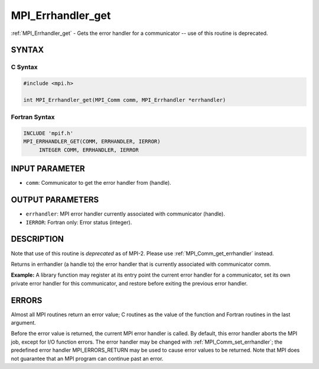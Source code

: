 .. _mpi_errhandler_get:


MPI_Errhandler_get
==================

.. include_body

:ref:`MPI_Errhandler_get` - Gets the error handler for a communicator --
use of this routine is deprecated.


SYNTAX
------


C Syntax
^^^^^^^^

.. code-block:: c

   #include <mpi.h>

   int MPI_Errhandler_get(MPI_Comm comm, MPI_Errhandler *errhandler)


Fortran Syntax
^^^^^^^^^^^^^^

.. code-block:: fortran

   INCLUDE 'mpif.h'
   MPI_ERRHANDLER_GET(COMM, ERRHANDLER, IERROR)
   	INTEGER	COMM, ERRHANDLER, IERROR


INPUT PARAMETER
---------------
* ``comm``: Communicator to get the error handler from (handle).

OUTPUT PARAMETERS
-----------------
* ``errhandler``: MPI error handler currently associated with communicator (handle).
* ``IERROR``: Fortran only: Error status (integer).

DESCRIPTION
-----------

Note that use of this routine is *deprecated* as of MPI-2. Please use
:ref:`MPI_Comm_get_errhandler` instead.

Returns in errhandler (a handle to) the error handler that is currently
associated with communicator comm.

**Example:** A library function may register at its entry point the
current error handler for a communicator, set its own private error
handler for this communicator, and restore before exiting the previous
error handler.


ERRORS
------

Almost all MPI routines return an error value; C routines as the value
of the function and Fortran routines in the last argument.

Before the error value is returned, the current MPI error handler is
called. By default, this error handler aborts the MPI job, except for
I/O function errors. The error handler may be changed with
:ref:`MPI_Comm_set_errhandler`; the predefined error handler MPI_ERRORS_RETURN
may be used to cause error values to be returned. Note that MPI does not
guarantee that an MPI program can continue past an error.


.. seealso::
   :ref:`MPI_Comm_create_errhandler` :ref:`MPI_Comm_get_errhandler`
   :ref:`MPI_Comm_set_errhandler`
